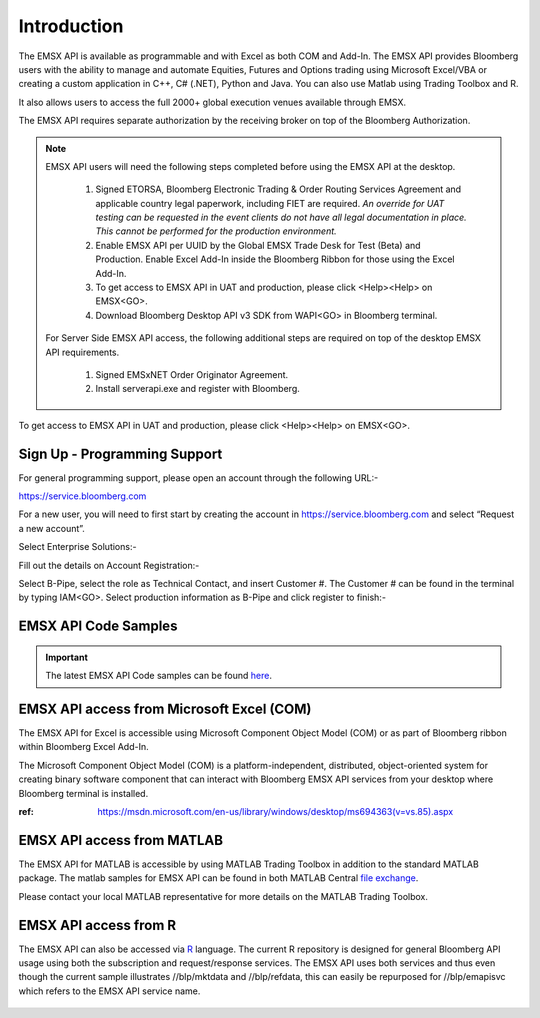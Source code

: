 ############
Introduction
############


The EMSX API is available as programmable and with Excel as both COM and Add-In.  The EMSX API provides Bloomberg users with the ability to manage and automate Equities, Futures and Options trading using Microsoft Excel/VBA or creating a custom application in C++, C# (.NET), Python and Java. You can also use Matlab using Trading Toolbox and R.

It also allows users to access the full 2000+ global execution venues available through EMSX. 

The EMSX API requires separate authorization by the receiving broker on top of the Bloomberg Authorization.  


.. note::

	EMSX API users will need the following steps completed before using the EMSX API at the desktop.

		#. Signed ETORSA, Bloomberg Electronic Trading & Order Routing Services Agreement and applicable country legal paperwork, including FIET are required. *An override for UAT testing can be requested in the event clients do not have all legal documentation in place. This cannot be performed for the production environment.* 
		#. Enable EMSX API per UUID by the Global EMSX Trade Desk for Test (Beta) and Production. Enable Excel Add-In inside the Bloomberg Ribbon for those using the Excel Add-In.
		#. To get access to EMSX API in UAT and production, please click <Help><Help> on EMSX<GO>.
		#. Download Bloomberg Desktop API v3 SDK from WAPI<GO> in Bloomberg terminal.

	For Server Side EMSX API access, the following additional steps are required on top of the desktop EMSX API requirements.

		#. Signed EMSxNET Order Originator Agreement.
		#. Install serverapi.exe and register with Bloomberg.

To get access to EMSX API in UAT and production, please click <Help><Help> on EMSX<GO>.


Sign Up - Programming Support
=============================


For general programming support, please open an account through the following URL:- 

https://service.bloomberg.com


For a new user, you will need to first start by creating the account in https://service.bloomberg.com  and select “Request a new account”.


.. image:: /image/signIn.png
	:width: 300pt


Select Enterprise Solutions:-


.. image:: /image/accountType.png
	:width: 300pt


Fill out the details on Account Registration:- 


.. image:: /image/accountReg.png
	:width: 300pt

Select B-Pipe, select the role as Technical Contact, and insert Customer #.  The Customer # can be found in the terminal by 
typing IAM<GO>. Select production information as B-Pipe and click register to finish:-


.. image:: /image/register.png
	:width: 300pt


EMSX API Code Samples
=====================


.. important::

			The latest EMSX API Code samples can be found `here`_.

			.. _here: https://github.com/tkim/emsx_api_repository



EMSX API access from Microsoft Excel (COM)
==========================================


The EMSX API for Excel is accessible using Microsoft Component Object Model (COM) or as part of Bloomberg ribbon within Bloomberg Excel Add-In.  

The Microsoft Component Object Model (COM) is a platform-independent, distributed, object-oriented system for creating binary software component that can interact with Bloomberg EMSX API services from your desktop where Bloomberg terminal is installed.


:ref: https://msdn.microsoft.com/en-us/library/windows/desktop/ms694363(v=vs.85).aspx


EMSX API access from MATLAB
==============================


The EMSX API for MATLAB is accessible by using MATLAB Trading Toolbox in addition to the standard MATLAB package. The matlab samples for EMSX API can be found in both MATLAB Central `file exchange`_. 

Please contact your local MATLAB representative for more details on the MATLAB Trading Toolbox.


	.. _file exchange: https://www.mathworks.com/matlabcentral/fileexchange/43869-algorithmic-trading-with-bloomberg-emsx-and-matlab?focused=3799740&tab=example



EMSX API access from R
=======================


The  EMSX API can also be accessed via `R`_ language. The current R repository is designed for general Bloomberg API usage using both the subscription and request/response services. The EMSX API uses both services and thus even though the current sample illustrates //blp/mktdata and //blp/refdata, this can easily be repurposed for //blp/emapisvc which refers to the EMSX API service name. 


	.. _R: https://github.com/Rblp/Rblpapi/blob/master/README.md


